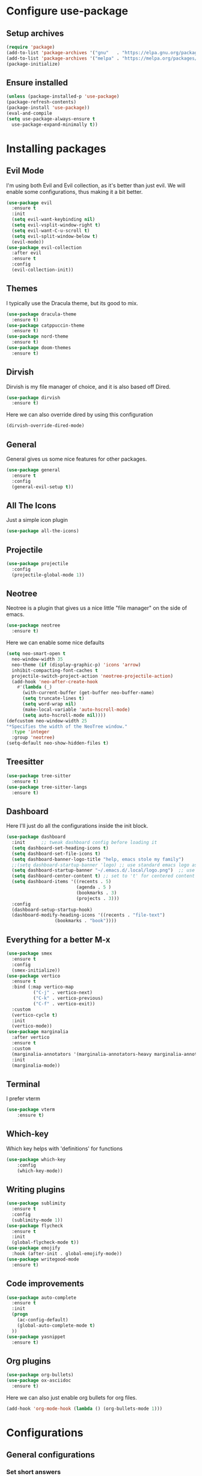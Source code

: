 * Configure use-package
** Setup archives
#+BEGIN_SRC emacs-lisp
(require 'package)
(add-to-list 'package-archives '("gnu"   . "https://elpa.gnu.org/packages/"))
(add-to-list 'package-archives '("melpa" . "https://melpa.org/packages/"))
(package-initialize)
#+END_SRC
** Ensure installed
#+BEGIN_SRC emacs-lisp
(unless (package-installed-p 'use-package)
(package-refresh-contents)
(package-install 'use-package))
(eval-and-compile
(setq use-package-always-ensure t
  use-package-expand-minimally t))
#+END_SRC
* Installing packages
** Evil Mode
I'm using both Evil and Evil collection, as it's better than just evil.
We will enable some configurations, thus making it a bit better.
#+BEGIN_SRC emacs-lisp
(use-package evil
  :ensure t
  :init
  (setq evil-want-keybinding nil)
  (setq evil-vsplit-window-right t)
  (setq evil-want-C-u-scroll t)
  (setq evil-split-window-below t)
  (evil-mode))
(use-package evil-collection
  :after evil
  :ensure t
  :config
  (evil-collection-init))
#+END_SRC
** Themes
I typically use the Dracula theme, but its good to mix.
#+BEGIN_SRC emacs-lisp
(use-package dracula-theme
  :ensure t)
(use-package catppuccin-theme
  :ensure t)
(use-package nord-theme
  :ensure t)
(use-package doom-themes
  :ensure t)
#+END_SRC
** Dirvish
Dirvish is my file manager of choice, and it is also based off Dired.
#+BEGIN_SRC emacs-lisp
(use-package dirvish
  :ensure t)
#+END_SRC
Here we can also override dired by using this configuration
#+BEGIN_SRC emacs-lisp
(dirvish-override-dired-mode)
#+END_SRC
** General
General gives us some nice features for other packages.
#+BEGIN_SRC emacs-lisp
(use-package general
  :ensure t
  :config
  (general-evil-setup t))
#+END_SRC
** All The Icons
Just a simple icon plugin
#+BEGIN_SRC emacs-lisp
(use-package all-the-icons)
#+END_SRC
** Projectile
#+BEGIN_SRC emacs-lisp
(use-package projectile
  :config
  (projectile-global-mode 1))
#+END_SRC
** Neotree
Neotree is a plugin that gives us a nice little "file manager" on the side of emacs.
#+BEGIN_SRC emacs-lisp
(use-package neotree
  :ensure t)
#+END_SRC
Here we can enable some nice defaults
#+BEGIN_SRC emacs-lisp
(setq neo-smart-open t
  neo-window-width 35
  neo-theme (if (display-graphic-p) 'icons 'arrow)
  inhibit-compacting-font-caches t
  projectile-switch-project-action 'neotree-projectile-action)
  (add-hook 'neo-after-create-hook
    #'(lambda (_)
      (with-current-buffer (get-buffer neo-buffer-name)
      (setq truncate-lines t)
      (setq word-wrap nil)
      (make-local-variable 'auto-hscroll-mode)
      (setq auto-hscroll-mode nil))))
(defcustom neo-window-width 25
"*Specifies the width of the NeoTree window."
  :type 'integer
  :group 'neotree)
(setq-default neo-show-hidden-files t)
#+END_SRC
** Treesitter
#+BEGIN_SRC emacs-lisp
(use-package tree-sitter
  :ensure t)
(use-package tree-sitter-langs
  :ensure t)
#+END_SRC
** Dashboard
Here I'll just do all the configurations inside the init block.
#+BEGIN_SRC emacs-lisp
(use-package dashboard
  :init      ;; tweak dashboard config before loading it
  (setq dashboard-set-heading-icons t)
  (setq dashboard-set-file-icons t)
  (setq dashboard-banner-logo-title "help, emacs stole my family")
  ;;(setq dashboard-startup-banner 'logo) ;; use standard emacs logo as banner
  (setq dashboard-startup-banner "~/.emacs.d/.local/logo.png")  ;; use custom image as banner
  (setq dashboard-center-content t) ;; set to 't' for centered content
  (setq dashboard-items '((recents . 5)
                          (agenda . 5 )
                          (bookmarks . 3)
                          (projects . 3)))
  :config
  (dashboard-setup-startup-hook)
  (dashboard-modify-heading-icons '((recents . "file-text")
			      (bookmarks . "book"))))
#+END_SRC

** Everything for a better M-x
#+BEGIN_SRC emacs-lisp
(use-package smex
  :ensure t
  :config
  (smex-initialize))
(use-package vertico
  :ensure t
  :bind (:map vertico-map
	      ("C-j" . vertico-next)
	      ("C-k" . vertico-previous)
	      ("C-f" . vertico-exit))
  :custom
  (vertico-cycle t)
  :init
  (vertico-mode))
(use-package marginalia
  :after vertico
  :ensure t
  :custom
  (marginalia-annotators '(marginalia-annotators-heavy marginalia-annotators-light nil))
  :init
  (marginalia-mode))
#+END_SRC
** Terminal
I prefer vterm
#+BEGIN_SRC emacs-lisp
(use-package vterm
    :ensure t)
#+END_SRC
** Which-key
Which key helps with 'definitions' for functions
#+BEGIN_SRC emacs-lisp
(use-package which-key
    :config
    (which-key-mode))
#+END_SRC
** Writing plugins
#+BEGIN_SRC emacs-lisp
(use-package sublimity
  :ensure t
  :config
  (sublimity-mode 1))
(use-package flycheck
  :ensure t
  :init
  (global-flycheck-mode t))
(use-package emojify
  :hook (after-init . global-emojify-mode))
(use-package writegood-mode
  :ensure t)
#+END_SRC
** Code improvements
#+BEGIN_SRC emacs-lisp
(use-package auto-complete
  :ensure t
  :init
  (progn
    (ac-config-default)
    (global-auto-complete-mode t)
  ))
(use-package yasnippet
  :ensure t)
#+END_SRC
** Org plugins
#+BEGIN_SRC emacs-lisp
(use-package org-bullets)
(use-package ox-asciidoc
  :ensure t)
#+END_SRC
Here we can also just enable org bullets for org files.
#+BEGIN_SRC emacs-lisp
(add-hook 'org-mode-hook (lambda () (org-bullets-mode 1)))
#+END_SRC
* Configurations
** General configurations
*** Set short answers
#+BEGIN_SRC emacs-lisp
(setq use-short-answers t)
#+END_SRC
*** Disable backup files
#+BEGIN_SRC emacs-lisp
(setq make-backup-files nil)
#+END_SRC
*** Disabling bars
#+BEGIN_SRC emacs-lisp
(tool-bar-mode -1)
(menu-bar-mode -1)
(tab-bar-mode -1)
(scroll-bar-mode -1)
#+END_SRC
*** Setting Font and themes
#+BEGIN_SRC emacs-lisp
(setq doom-themes-enable-bold t
	doom-themes-enable-italic t)
(load-theme 'dracula t)
(add-to-list 'default-frame-alist '(font . "Inconsolata-17"))
#+END_SRC
*** Setting warning level
#+BEGIN_SRC emacs-lisp
(setq warning-minimum-level :emergency)
#+END_SRC
*** Line numbers
#+BEGIN_SRC emacs-lisp
(when (version<= "26.0.50" emacs-version )
  (global-display-line-numbers-mode))
(setq display-line-numbers-type 'relative)
#+END_SRC
*** Load dashboard with emacsclient
#+BEGIN_SRC emacs-lisp
(setq initial-buffer-choice (lambda () (get-buffer-create "*dashboard*")))
#+END_SRC
*** Set temp directory
#+BEGIN_SRC emacs-lisp
(setq temporary-file-directory "~/.tmp/")
 (setq backup-directory-alist
      `((".*" . ,temporary-file-directory)))
#+END_SRC
**** Here we will also set auto save to nil
#+BEGIN_SRC emacs-lisp
(setq auto-save-default nil)
#+END_SRC
*** Yasnippet and treesitter
#+BEGIN_SRC emacs-lisp
(yas-global-mode 1)
(tree-sitter-require 'cpp)
(tree-sitter-require 'c)
(tree-sitter-require 'haskell)
(global-tree-sitter-mode)
(add-hook 'tree-sitter-after-on-hook #'tree-sitter-hl-mode)
#+END_SRC
*** Vim like insert TABs
#+BEGIN_SRC emacs-lisp
(define-key evil-insert-state-map (kbd "TAB") 'tab-to-tab-stop)
#+END_SRC
*** Tabs
#+BEGIN_SRC emacs-lisp
(setq-default indent-tabs-mode nil)
(setq-default tab-width 4)
(setq indent-line-function 'insert-tab)
#+END_SRC
** General Keybinds
*** C-c remap
I personally like doing this, though it will break some stuff, so you probably shouldn't use it
#+BEGIN_SRC emacs-lisp
(define-key evil-insert-state-map (kbd "C-c") 'evil-normal-state)
(define-key evil-normal-state-map (kbd "C-c") 'evil-normal-state)
(define-key key-translation-map (kbd "C-c C-c") (kbd "C-g"))
#+END_SRC
*** SPC commands
These are just some doom emacs keybinds I like having
#+BEGIN_SRC emacs-lisp
(nvmap :prefix "SPC"
  "t n"   '(neotree-toggle :which-key "Toggle neotree file viewer")
  "d n"   '(neotree-dir :which-key "Open directory in neotree"))
(nvmap :keymaps 'override :prefix "SPC"
  "SPC"   '(counsel-M-x :which-key "M-x")
  "."     '(find-file :which-key "Find file") 
  "c c"   '(compile :which-key "Compile")
  "f f"   '(dirvish :which-key "Dirvish")
  "c C"   '(recompile :which-key "Recompile")
  "h r r" '((lambda () (interactive) (load-file "~/.emacs.d/init.el")) :which-key "Reload emacs config")
  "t t"   '(toggle-truncate-lines :which-key "Toggle truncate lines"))
(nvmap :prefix "SPC"
  "b b"   '(ibuffer :which-key "Ibuffer")
  "b c"   '(clone-indirect-buffer-other-window :which-key "Clone indirect buffer other window")
  "b k"   '(kill-current-buffer :which-key "Kill current buffer")
  "b n"   '(next-buffer :which-key "Next buffer")
  "b p"   '(previous-buffer :which-key "Previous buffer")
  "b B"   '(ibuffer-list-buffers :which-key "Ibuffer list buffers")
  "b K"   '(kill-buffer :which-key "Kill buffer")
  "r f"   '(dashboard-refresh-buffer :which-key "Refresh buffer"))
#+END_SRC
*** Neotree keybinds
#+BEGIN_SRC emacs-lisp
;; just for neotree
(evil-define-key 'normal neotree-mode-map (kbd "TAB") 'neotree-enter)
(evil-define-key 'normal neotree-mode-map (kbd "SPC") 'neotree-quick-look)
(evil-define-key 'normal neotree-mode-map (kbd "q") 'neotree-hide)
(evil-define-key 'normal neotree-mode-map (kbd "RET") 'neotree-enter)
(evil-define-key 'normal neotree-mode-map (kbd "g") 'neotree-refresh)
(evil-define-key 'normal neotree-mode-map (kbd "n") 'neotree-next-line)
(evil-define-key 'normal neotree-mode-map (kbd "p") 'neotree-previous-line)
(evil-define-key 'normal neotree-mode-map (kbd "A") 'neotree-stretch-toggle)
(evil-define-key 'normal neotree-mode-map (kbd "H") 'neotree-hidden-file-toggle)
(evil-define-key 'normal neotree-mode-map (kbd "w") 'neotree-create-node)
#+END_SRC
*** Evil mode undo/redo
#+BEGIN_SRC emacs-lisp
(define-key evil-normal-state-map "u" 'evil-undo)
(define-key evil-normal-state-map (kbd "C-r") 'undo-tree-redo)
#+END_SRC
** Custom functions
*** Disable quit with evil mode :q and :wq
#+BEGIN_SRC emacs-lisp
(defun save-and-kill-this-buffer()
  "Quits the buffer"
  (interactive)
  (save-buffer)
  (kill-current-buffer))
(defun quit-buffer()
  "Quits the buffer"
  (interactive)
  (kill-current-buffer))
#+END_SRC
And here are the keybinds
#+BEGIN_SRC emacs-lisp
(evil-ex-define-cmd "wq" 'save-and-kill-this-buffer)
(evil-ex-define-cmd "q" 'quit-buffer)
#+END_SRC
*** Autopairs
#+BEGIN_SRC emacs-lisp
(defun electric-pair ()
  "Autoconnects a given char with another"
  (interactive)
  (if (eolp) (let (parens-require-spaces) (insert-pair)) (self-insert-command 1)))
#+END_SRC
And here are the hooks we define.
#+BEGIN_SRC emacs-lisp
(add-hook 'c-mode-hook
          (lambda ()
            (define-key c-mode-map "\"" 'electric-pair)
            (define-key c-mode-map "\'" 'electric-pair)
            (define-key c-mode-map "(" 'electric-pair)
            (define-key c-mode-map "[" 'electric-pair)
            (define-key c-mode-map "{" 'electric-pair)))
(add-hook 'lisp-mode-hook
          (lambda ()
            (define-key lisp-mode-map "\"" 'electric-pair)
            (define-key lisp-mode-map "\'" 'electric-pair)
            (define-key lisp-mode-map "(" 'electric-pair)
            (define-key lisp-mode-map "[" 'electric-pair)
            (define-key lisp-mode-map "{" 'electric-pair)))
(add-hook 'scheme-mode-hook
          (lambda ()
            (define-key scheme-mode-map "\"" 'electric-pair)
            (define-key scheme-mode-map "\'" 'electric-pair)
            (define-key scheme-mode-map "(" 'electric-pair)
            (define-key scheme-mode-map "[" 'electric-pair)
            (define-key scheme-mode-map "{" 'electric-pair)))
(add-hook 'haskell-mode-hook
          (lambda ()
            (define-key haskell-mode-map "\"" 'electric-pair)
            (define-key haskell-mode-map "\'" 'electric-pair)
            (define-key haskell-mode-map "(" 'electric-pair)
            (define-key haskell-mode-map "[" 'electric-pair)
            (define-key haskell-mode-map "{" 'electric-pair)))
#+END_SRC
*** Garbage Collection
#+BEGIN_SRC emacs-lisp
(defun my-gc-function ()
  (setq gc-cons-threshold 800000)
  (defun my-gc-function ()
    (garbage-collect)))
#+END_SRC
And here is the hook for it.
#+BEGIN_SRC emacs-lisp
(add-hook 'focus-out-hook #'my-gc-function)
#+END_SRC
* Org Configurations
** Writing Configuration
#+BEGIN_SRC emacs-lisp
(add-hook 'org-mode-hook 'flyspell-mode)
(add-hook 'org-mode-hook 'org-indent-mode)
(add-hook 'org-mode-hook 'writegood-mode)
#+END_SRC

